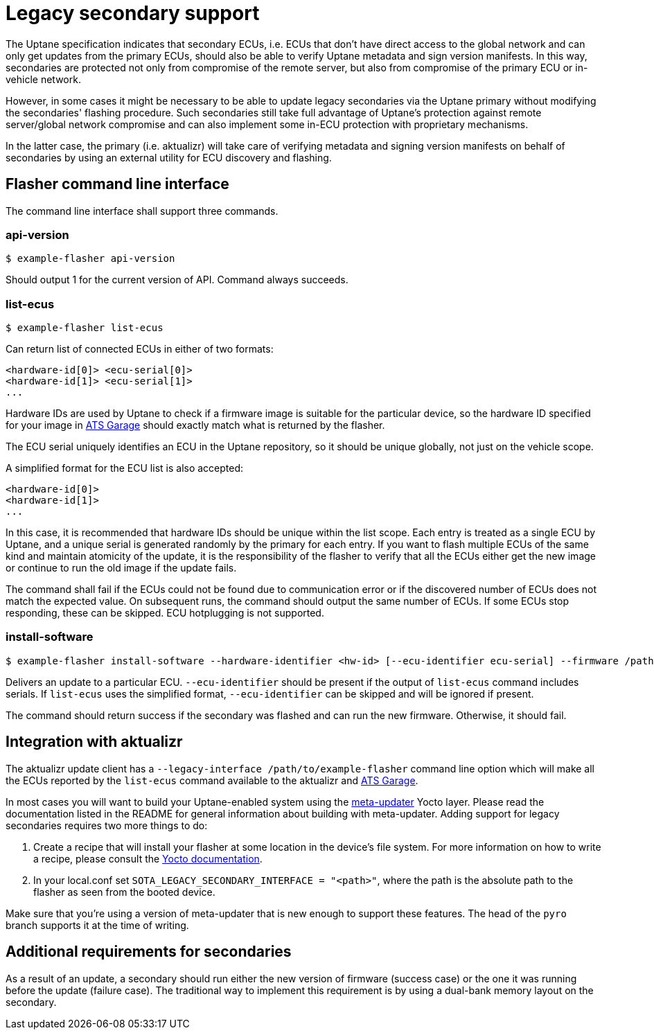 = Legacy secondary support

The Uptane specification indicates that secondary ECUs, i.e. ECUs that don't have direct access to the global network and can only get updates from the primary ECUs, should also be able to verify Uptane metadata and sign version manifests. In this way, secondaries are protected not only from compromise of the remote server, but also from compromise of the primary ECU or in-vehicle network.

However, in some cases it might be necessary to be able to update legacy secondaries via the Uptane primary without modifying the secondaries' flashing procedure. Such secondaries still take full advantage of Uptane's protection against remote server/global network compromise and can also implement some in-ECU protection with proprietary mechanisms.

In the latter case, the primary (i.e. aktualizr) will take care of verifying metadata and signing version manifests on behalf of secondaries by using an external utility for ECU discovery and flashing.

== Flasher command line interface

The command line interface shall support three commands.

=== api-version

  $ example-flasher api-version

Should output 1 for the current version of API. Command always succeeds.

=== list-ecus

  $ example-flasher list-ecus

Can return list of connected ECUs in either of two formats:

  <hardware-id[0]> <ecu-serial[0]>
  <hardware-id[1]> <ecu-serial[1]>
  ...

Hardware IDs are used by Uptane to check if a firmware image is suitable for the particular device, so the hardware ID specified for your image in https://www.atsgarage.com/[ATS Garage] should exactly match what is returned by the flasher.

The ECU serial uniquely identifies an ECU in the Uptane repository, so it should be unique globally, not just on the vehicle scope.

A simplified format for the ECU list is also accepted:

  <hardware-id[0]>
  <hardware-id[1]>
  ...

In this case, it is recommended that hardware IDs should be unique within the list scope. Each entry is treated as a single ECU by Uptane, and a unique serial is generated randomly by the primary for each entry. If you want to flash multiple ECUs of the same kind and maintain atomicity of the update, it is the responsibility of the flasher to verify that all the ECUs either get the new image or continue to run the old image if the update fails.

The command shall fail if the ECUs could not be found due to communication error or if the discovered number of ECUs does not match the expected value. On subsequent runs, the command should output the same number of ECUs. If some ECUs stop responding, these can be skipped. ECU hotplugging is not supported.

=== install-software

  $ example-flasher install-software --hardware-identifier <hw-id> [--ecu-identifier ecu-serial] --firmware /path/to/firmware.img

Delivers an update to a particular ECU. `--ecu-identifier` should be present if the output of `list-ecus` command includes serials. If `list-ecus` uses the simplified format, `--ecu-identifier` can be skipped and will be ignored if present.

The command should return success if the secondary was flashed and can run the new firmware. Otherwise, it should fail.

== Integration with aktualizr

The aktualizr update client has a `--legacy-interface /path/to/example-flasher` command line option which will make all the ECUs reported by the `list-ecus` command available to the aktualizr and https://www.atsgarage.com/[ATS Garage].

In most cases you will want to build your Uptane-enabled system using the https://github.com/advancedtelematic/meta-updater[meta-updater] Yocto layer. Please read the documentation listed in the README for general information about building with meta-updater. Adding support for legacy secondaries requires two more things to do:

  . Create a recipe that will install your flasher at some location in the device's file system. For more information on how to write a recipe, please consult the http://www.yoctoproject.org/docs/current/dev-manual/dev-manual.html#new-recipe-writing-a-new-recipe[Yocto documentation].
  . In your local.conf set `SOTA_LEGACY_SECONDARY_INTERFACE = "<path>"`, where the path is the absolute path to the flasher as seen from the booted device.

Make sure that you're using a version of meta-updater that is new enough to support these features. The head of the `pyro` branch supports it at the time of writing.

== Additional requirements for secondaries

As a result of an update, a secondary should run either the new version of firmware (success case) or the one it was running before the update (failure case). The traditional way to implement this requirement is by using a dual-bank memory layout on the secondary.
